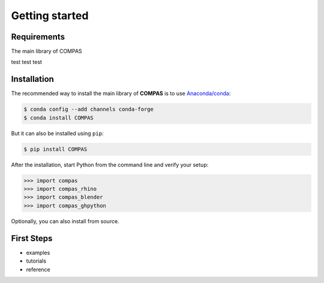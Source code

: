 ********************************************************************************
Getting started
********************************************************************************

.. _Anaconda: https://www.continuum.io/
.. _EPD: https://www.enthought.com/products/epd/


Requirements
============

The main library of COMPAS

test test test


Installation
============

The recommended way to install the main library of **COMPAS** is to use  `Anaconda/conda <https://conda.io/docs/>`_:

.. code-block:: bash

    $ conda config --add channels conda-forge
    $ conda install COMPAS


But it can also be installed using ``pip``:

.. code-block:: bash

    $ pip install COMPAS


After the installation, start Python from the command line and verify your setup:

.. code-block:: bash

    >>> import compas
    >>> import compas_rhino
    >>> import compas_blender
    >>> import compas_ghpython


Optionally, you can also install from source.


First Steps
===========

* examples
* tutorials
* reference
